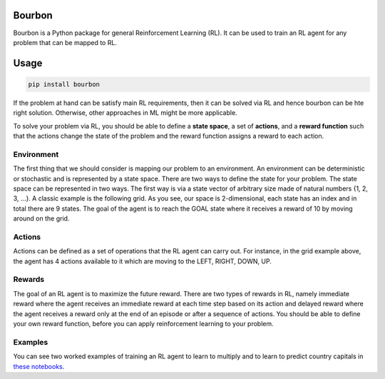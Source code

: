 Bourbon
#######

.. image:: https://img.shields.io/pypi/v/bourbon
   :alt: PyPI

.. image:: https://img.shields.io/pypi/pyversions/bourbon
   :alt: PyPI - Python Version

Bourbon is a Python package for general Reinforcement Learning (RL). It can be used to train an RL agent for any problem that can be mapped to RL.

Usage
#####

.. code:: bash

    pip install bourbon


If the problem at hand can be satisfy main RL requirements, then
it can be solved via RL and hence bourbon can be hte right solution. Otherwise, other approaches in ML might be more applicable.

To solve your problem via RL, you should be able to define a **state space**, a set of **actions**, and a **reward function** such that the actions change
the state of the problem and the reward function assigns a reward to each action.  


Environment
~~~~~~~~~~~
The first thing that we should consider is mapping our problem to an environment. An environment can be deterministic or stochastic and is represented by a state space. There are two ways to define the state for your problem.
The state space can be represented in two ways. The first way is via a state vector of arbitrary size made of natural numbers {1, 2, 3, ...}. A classic example is the following grid. As you see, 
our space is 2-dimensional, each state has an index and in total there are 9 states. The goal of the agent is to reach the GOAL state where it receives a
reward of 10 by moving around on the grid.

.. image:: docs/figs/rlgrid.png


Actions
~~~~~~~
Actions can be defined as a set of operations that the RL agent can carry out. For instance, in the grid example above,
the agent has 4 actions available to it which are moving to the LEFT, RIGHT, DOWN, UP.


Rewards
~~~~~~~
The goal of an RL agent is to maximize the future reward. There are two types of rewards in RL, namely
immediate reward where the agent receives an immediate reward at each time step based on its action and delayed reward
where the agent receives a reward only at the end of an episode or after a sequence of actions. You should be able to define
your own reward function, before you can apply reinforcement learning to your problem.


Examples
~~~~~~~~
You can see two worked examples of training an RL agent to learn to multiply and to learn to predict country capitals in `these notebooks <./notebooks>`__.
